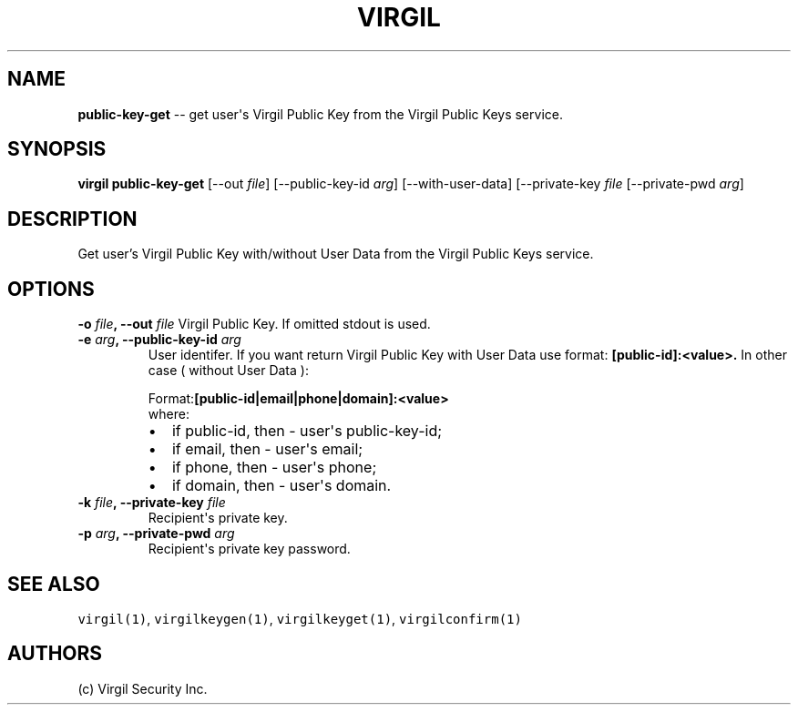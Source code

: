 .TH "VIRGIL" "1" "October 14, 2015" "Virgil Security CLI (1.0.0)" "BSD General Commands Manual"
.SH NAME
\f[B]public-key-get\f[] \-\- get user\[aq]s Virgil Public Key from the Virgil Public
Keys service.

.SH SYNOPSIS
\f[B]virgil public-key-get\f[] 
[\-\-out \f[I]file\f[]]
[\-\-public-key-id \f[I]arg\f[]]
[\-\-with-user-data]
[\-\-private-key \f[I]file\f[] 
[\-\-private-pwd \f[I]arg\f[]]

.SH DESCRIPTION
Get user's Virgil Public Key with/without User Data from the Virgil Public Keys service.

.SH OPTIONS
.B \-o \f[I]file\f[], \-\-out \f[I]file\f[]
Virgil Public Key. If omitted stdout is used.

.TP
.B \-e \f[I]arg\f[], \-\-public-key-id \f[I]arg\f[]
User identifer. If you want return Virgil Public Key with User Data
use format: 
.B [public-id]:<value>. 
In other case ( without User Data ):

.RS
.PP
.RB Format: [public-id|email|phone|domain]:<value>
.PD 0
.P
.PD
where:
.IP \[bu] 2
if public-id, then \- user\[aq]s public-key-id;
.IP \[bu] 2
if email, then \- user\[aq]s email;
.IP \[bu] 2
if phone, then \- user\[aq]s phone;
.IP \[bu] 2
if domain, then \- user\[aq]s domain.
.RE

.TP
.B \-k \f[I]file\f[], \-\-private-key \f[I]file\f[]
Recipient\[aq]s private key.

.TP
.B \-p \f[I]arg\f[], \-\-private-pwd \f[I]arg\f[]
Recipient\[aq]s private key password.

.SH SEE ALSO
.PP
\f[C]virgil(1)\f[], \f[C]virgilkeygen(1)\f[], \f[C]virgilkeyget(1)\f[],
\f[C]virgilconfirm(1)\f[]
.SH AUTHORS
(c) Virgil Security Inc.
